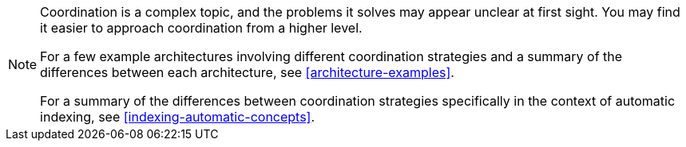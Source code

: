[NOTE]
====
Coordination is a complex topic,
and the problems it solves may appear unclear at first sight.
You may find it easier to approach coordination from a higher level.

For a few example architectures involving different coordination strategies
and a summary of the differences between each architecture,
see <<architecture-examples>>.

For a summary of the differences between coordination strategies
specifically in the context of automatic indexing,
see <<indexing-automatic-concepts>>.
====
